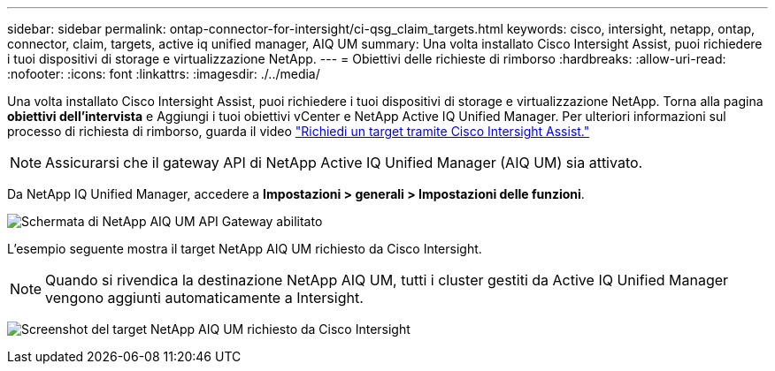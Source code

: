 ---
sidebar: sidebar 
permalink: ontap-connector-for-intersight/ci-qsg_claim_targets.html 
keywords: cisco, intersight, netapp, ontap, connector, claim, targets, active iq unified manager, AIQ UM 
summary: Una volta installato Cisco Intersight Assist, puoi richiedere i tuoi dispositivi di storage e virtualizzazione NetApp. 
---
= Obiettivi delle richieste di rimborso
:hardbreaks:
:allow-uri-read: 
:nofooter: 
:icons: font
:linkattrs: 
:imagesdir: ./../media/


[role="lead"]
Una volta installato Cisco Intersight Assist, puoi richiedere i tuoi dispositivi di storage e virtualizzazione NetApp. Torna alla pagina *obiettivi dell'intervista* e Aggiungi i tuoi obiettivi vCenter e NetApp Active IQ Unified Manager. Per ulteriori informazioni sul processo di richiesta di rimborso, guarda il video https://tv.netapp.com/detail/video/6228080442001["Richiedi un target tramite Cisco Intersight Assist."^]


NOTE: Assicurarsi che il gateway API di NetApp Active IQ Unified Manager (AIQ UM) sia attivato.

Da NetApp IQ Unified Manager, accedere a *Impostazioni > generali > Impostazioni delle funzioni*.

image:ci-qsg_image7.png["Schermata di NetApp AIQ UM API Gateway abilitato"]

L'esempio seguente mostra il target NetApp AIQ UM richiesto da Cisco Intersight.


NOTE: Quando si rivendica la destinazione NetApp AIQ UM, tutti i cluster gestiti da Active IQ Unified Manager vengono aggiunti automaticamente a Intersight.

image:ci-qsg_image8.png["Screenshot del target NetApp AIQ UM richiesto da Cisco Intersight"]
